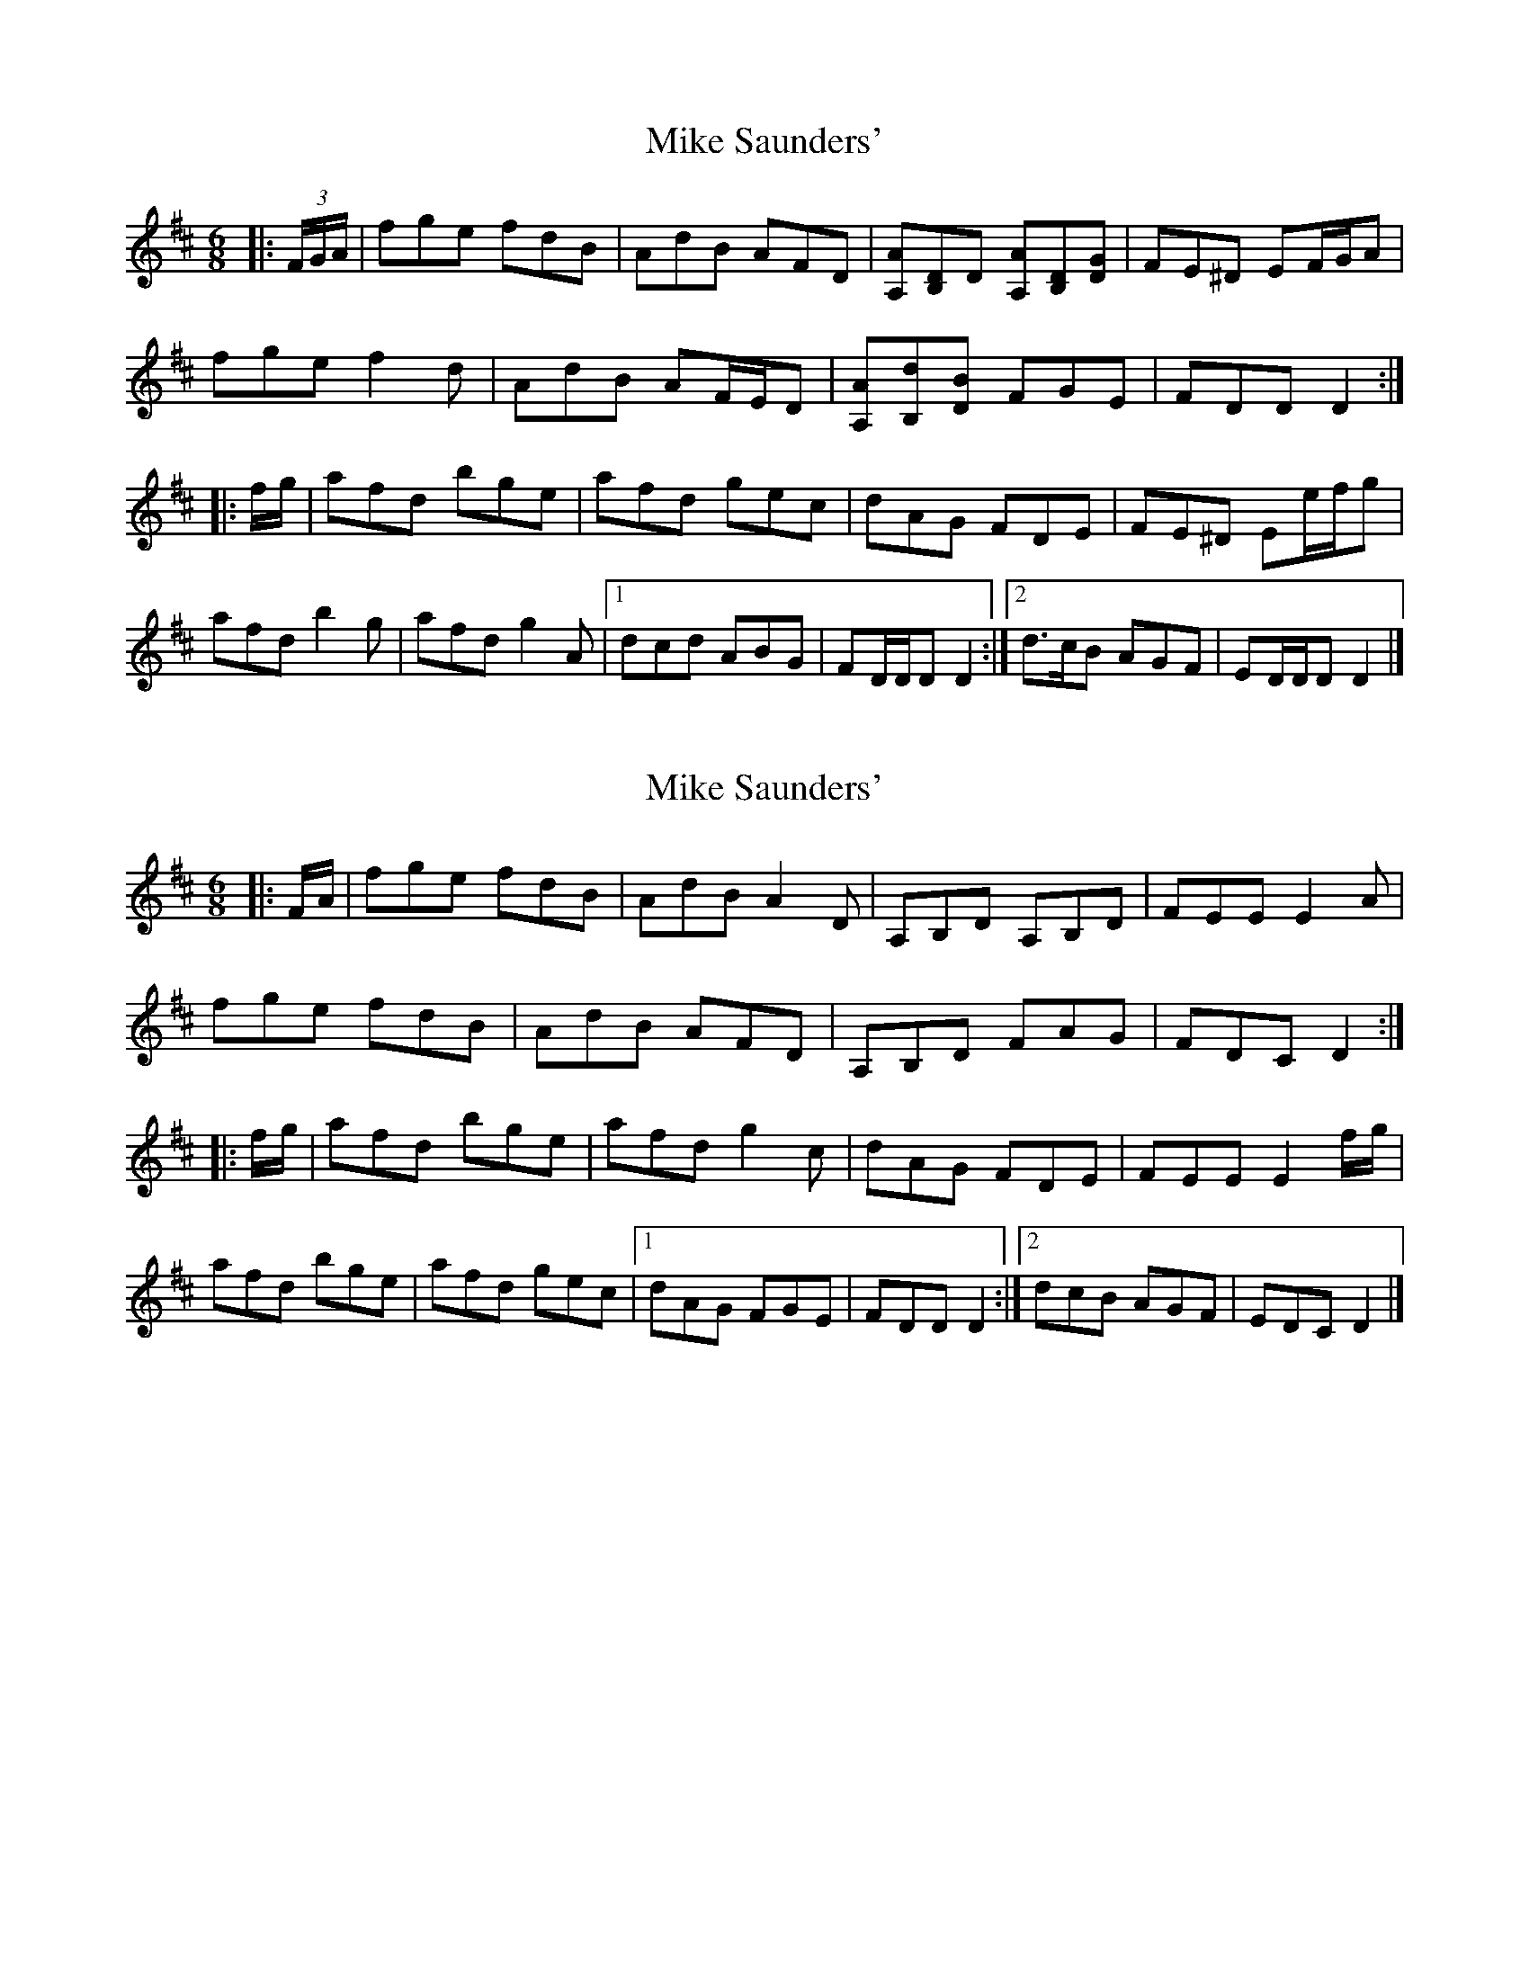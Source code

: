 X: 1
T: Mike Saunders'
Z: ceolachan
S: https://thesession.org/tunes/12074#setting12074
R: jig
M: 6/8
L: 1/8
K: Dmaj
|: (3F/G/A/ |fge fdB | AdB AFD | [A,A][B,D]D [A,A][B,D][DG] | FE^D EF/G/A |
fge f2 d | AdB AF/E/D | [A,A][B,d][DB] FGE | FDD D2 :|
|: f/g/ |afd bge | afd gec | dAG FDE | FE^D Ee/f/g |
afd b2 g | afd g2 A |[1 dcd ABG | FD/D/D D2 :|[2 d>cB AGF | ED/D/D D2 |]
X: 2
T: Mike Saunders'
Z: ceolachan
S: https://thesession.org/tunes/12074#setting21797
R: jig
M: 6/8
L: 1/8
K: Dmaj
|: F/A/ |fge fdB | AdB A2 D | A,B,D A,B,D | FEE E2 A |
fge fdB | AdB AFD | A,B,D FAG | FDC D2 :|
|: f/g/ |afd bge | afd g2 c | dAG FDE | FEE E2 f/g/ |
afd bge | afd gec |[1 dAG FGE | FDD D2 :|[2 dcB AGF | EDC D2 |]
